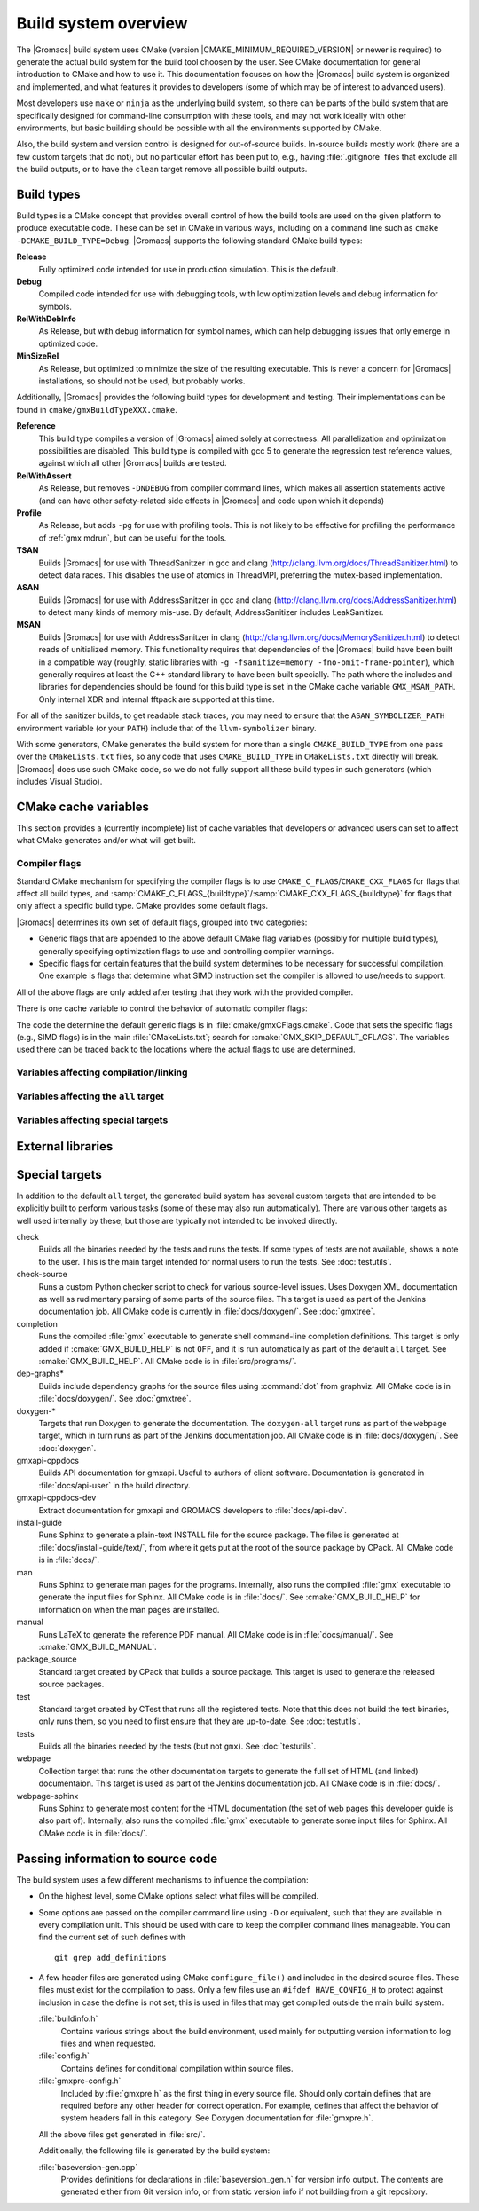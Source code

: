 .. highlight:: bash

Build system overview
=====================

The |Gromacs| build system uses CMake (version
|CMAKE_MINIMUM_REQUIRED_VERSION| or newer is required) to generate the
actual build system for the build tool choosen by the user.  See CMake
documentation for general introduction to CMake and how to use it.  This
documentation focuses on how the |Gromacs| build system is organized and
implemented, and what features it provides to developers (some of which may be
of interest to advanced users).

Most developers use ``make`` or ``ninja`` as the underlying build system, so
there can be parts of the build system that are specifically designed for
command-line consumption with these tools, and may not work ideally with other
environments, but basic building should be possible with all the environments
supported by CMake.

Also, the build system and version control is designed for out-of-source
builds.  In-source builds mostly work (there are a few custom targets that do
not), but no particular effort has been put to, e.g., having :file:`.gitignore`
files that exclude all the build outputs, or to have the ``clean`` target
remove all possible build outputs.

Build types
-----------

Build types is a CMake concept that provides overall control of how
the build tools are used on the given platform to produce executable
code. These can be set in CMake in various ways, including on a
command line such as ``cmake -DCMAKE_BUILD_TYPE=Debug``. |Gromacs|
supports the following standard CMake build types:

**Release**
  Fully optimized code intended for use in production simulation. This is the
  default.

**Debug**
  Compiled code intended for use with debugging tools, with low optimization levels
  and debug information for symbols.

**RelWithDebInfo**
  As Release, but with debug information for symbol names, which can help debugging
  issues that only emerge in optimized code.

**MinSizeRel**
  As Release, but optimized to minimize the size of the resulting executable. This
  is never a concern for |Gromacs| installations, so should not be used, but
  probably works.

Additionally, |Gromacs| provides the following build types for development and
testing. Their implementations can be found in ``cmake/gmxBuildTypeXXX.cmake``.

**Reference**
  This build type compiles a version of |Gromacs| aimed solely at correctness. All
  parallelization and optimization possibilities are disabled. This build type is
  compiled with gcc 5 to generate the regression test reference values, against
  which all other |Gromacs| builds are tested.

**RelWithAssert**
  As Release, but removes ``-DNDEBUG`` from compiler command lines, which makes
  all assertion statements active (and can have other safety-related side effects
  in |Gromacs| and code upon which it depends)

**Profile**
  As Release, but adds ``-pg`` for use with profiling tools. This is not
  likely to be effective for profiling the performance of :ref:`gmx mdrun`, but can
  be useful for the tools.

**TSAN**
  Builds |Gromacs| for use with ThreadSanitzer in gcc and clang
  (http://clang.llvm.org/docs/ThreadSanitizer.html) to detect
  data races. This disables the use of atomics in ThreadMPI,
  preferring the mutex-based implementation.

**ASAN**
  Builds |Gromacs| for use with AddressSanitzer in gcc and
  clang (http://clang.llvm.org/docs/AddressSanitizer.html) to
  detect many kinds of memory mis-use. By default, AddressSanitizer
  includes LeakSanitizer.

**MSAN**
  Builds |Gromacs| for use with AddressSanitzer in clang
  (http://clang.llvm.org/docs/MemorySanitizer.html) to detect
  reads of unitialized memory. This functionality requires that
  dependencies of the |Gromacs| build have been built in a compatible
  way (roughly, static libraries with ``-g -fsanitize=memory
  -fno-omit-frame-pointer``), which generally requires at least the C++
  standard library to have been built specially. The path where the
  includes and libraries for dependencies should be found for this
  build type is set in the CMake cache variable
  ``GMX_MSAN_PATH``. Only internal XDR and internal fftpack are
  supported at this time.

For all of the sanitizer builds, to get readable stack traces, you may
need to ensure that the ``ASAN_SYMBOLIZER_PATH`` environment variable
(or your ``PATH``) include that of the ``llvm-symbolizer`` binary.

With some generators, CMake generates the build system for more than a
single ``CMAKE_BUILD_TYPE`` from one pass over the ``CMakeLists.txt``
files, so any code that uses ``CMAKE_BUILD_TYPE`` in
``CMakeLists.txt`` directly will break. |Gromacs| does use such CMake
code, so we do not fully support all these build types in such
generators (which includes Visual Studio).

CMake cache variables
---------------------

This section provides a (currently incomplete) list of cache variables that
developers or advanced users can set to affect what CMake generates and/or what
will get built.

.. TODO: Figure out where to document basic variables intended for user
   consumption, and how does it relate to documentation here.

.. TODO: Document the remaining variables below, and identify any variables
   missing from the list.

Compiler flags
^^^^^^^^^^^^^^

Standard CMake mechanism for specifying the compiler flags is to use
``CMAKE_C_FLAGS``/``CMAKE_CXX_FLAGS`` for flags that affect all build types,
and :samp:`CMAKE_C_FLAGS_{buildtype}`/:samp:`CMAKE_CXX_FLAGS_{buildtype}` for
flags that only affect a specific build type.  CMake provides some default flags.

|Gromacs| determines its own set of default flags, grouped into two categories:

* Generic flags that are appended to the above default CMake flag variables
  (possibly for multiple build types), generally specifying optimization flags
  to use and controlling compiler warnings.
* Specific flags for certain features that the build system determines to be
  necessary for successful compilation.  One example is flags that determine
  what SIMD instruction set the compiler is allowed to use/needs to support.

All of the above flags are only added after testing that they work with the
provided compiler.

There is one cache variable to control the behavior of automatic compiler flags:

.. cmake:: GMX_SKIP_DEFAULT_CFLAGS

   If set ``ON``, the build system will not add any compiler flags
   automatically (neither generic nor specific as defined above), and will skip
   most linker flags as well.
   The default flags that would have been added are instead printed out when
   :command:`cmake` is run, and the user can set the flags themselves using the
   CMake variables.
   If ``OFF`` (the default), the flags are added as described above.

The code the determine the default generic flags is in
:file:`cmake/gmxCFlags.cmake`.
Code that sets the specific flags (e.g., SIMD flags) is in the main
:file:`CMakeLists.txt`; search for :cmake:`GMX_SKIP_DEFAULT_CFLAGS`.
The variables used there can be traced back to the locations where the actual
flags to use are determined.

Variables affecting compilation/linking
^^^^^^^^^^^^^^^^^^^^^^^^^^^^^^^^^^^^^^^

.. cmake:: GMX_BROKEN_CALLOC

.. cmake:: GMX_BUILD_FOR_COVERAGE

   Special variable set ``ON`` by Jenkins when doing a build for the coverage
   job.  Allows the build system to set options to produce as useful coverage
   metrics as possible.  Currently, it disables all asserts to avoid them
   showing up as poor conditional coverage.
   Defaults to ``OFF``, and there should not be any need to change this in a
   manual build.

   .. TODO: This could likely be replaced by a (yet another) build type.

.. cmake:: GMX_BUILD_MDRUN_ONLY

   If set ``ON``, the build system is configured to only build and install a
   single :file:`mdrun` executable.  To be fully functional, the installed
   :file:`mdrun` requires a standard |Gromacs| installation (with
   ``GMX_BUILD_MDRUN_ONLY=OFF``) in the same installation prefix, as the
   mdrun-only build does not install any data files or scripts, only the
   binary.  This is intended for cases where one wants to/needs to compile one
   or more instances of :file:`mdrun` with different build options (e.g., MPI
   or SIMD) than the full installation with the other utilities.
   Defaults to ``OFF``, in which case a single :file:`gmx` executable is built
   and installed, together with all the supporting files.  :command:`mdrun` can
   be executed as :command:`gmx mdrun`.

.. cmake:: GMX_BUILD_OWN_FFTW

.. cmake:: GMX_BUILD_SHARED_EXE

.. cmake:: GMX_COMPILER_WARNINGS

   If set ``ON``, various compiler warnings are enabled for compilers that
   Jenkins uses for verification.
   Defaults to ``OFF`` when building from a source tarball so that users
   compiling with versions not tested on Jenkins are not exposed to our rather
   aggressive warning flags that can trigger a lot of warnings with, e.g., new
   versions of the compilers we use.
   When building from a git repository, defaults to ``ON``.

.. cmake:: GMX_CYCLE_SUBCOUNTERS

   If set to ``ON``, enables performance subcounters that offer more
   fine-grained mdrun performance measurement and evaluation than the default
   counters. See :doc:`/user-guide/mdrun-performance` for the description of
   subcounters which are available.
   Defaults to ``OFF``.

.. cmake:: GMX_ENABLE_CCACHE

    If set to ``ON``, attempts to set up the `ccache <https://ccache.samba.org>`_
    caching compiler wrapper to speed up repeated builds.
    The ``ccache`` executable is searched for with ``find_package()`` if CMake
    is being run with a compatible build type.
    If the executable is found and a compatible compiler is configured,
    CMake launch wrapper scripts are set.
    If enabled, the ``ccache`` executable location discovered by CMake must be
    accessible during build, as well.
    Defaults to ``OFF`` to minimize build system complexity.

.. cmake:: GMX_INSTALL_DATASUBDIR

   Sets the subdirectory under CMAKE_INSTALL_DATADIR where GROMACS-specific
   read-only architecture-independent data files are installed. The default
   is ``gromacs``, which means the files will go under ``share/gromacs``.
   To alter the ``share`` part, change CMAKE_INSTALL_DATADIR.
   See :doc:`relocatable-binaries` for how this influences the build.

.. cmake:: GMX_DOUBLE

   Many part of |Gromacs| are implemented in terms of "real" precision,
   which is actually either a single- or double-precision type,
   according to the value of this flag. Some parts of the code
   deliberately use single- or double-precision types, and these are
   unaffected by this setting. See reference manual for further
   information.

.. cmake:: GMX_RELAXED_DOUBLE_PRECISION

   Permit a double-precision configuration to compute some quantities
   to single-precision accuracy. Particularly on architectures where
   only double-precision SIMD is available (e.g. Sparc machines such
   as the K computer), it is faster to default to ``GMX_DOUBLE=ON``
   and use SIMD than to use ``GMX_DOUBLE=OFF`` and use no
   SIMD. However, if the user does not need full double precision,
   then some optimizations can achieve the equivalent of
   single-precision results (e.g. fewer Newton-Raphson iterations for
   a reciprocal square root computation).

.. cmake:: GMX_EXTRAE

.. cmake:: GMX_EXTERNAL_BLAS

.. cmake:: GMX_EXTERNAL_LAPACK

.. cmake:: GMX_EXTERNAL_TNG

.. cmake:: GMX_FFT_LIBRARY

.. cmake:: GMX_GIT_VERSION_INFO

   Whether to generate version information dynamically from git for each build
   (e.g., HEAD commit hash).
   Defaults to ``ON`` if the build is from a git repository and :command:`git`
   is found, otherwise ``OFF``.
   If ``OFF``, static version information from
   :file:`cmake/gmxVersionInfo.cmake` is used.

.. cmake:: GMX_GPU

.. cmake:: GMX_CLANG_CUDA

   Use clang for compiling CUDA GPU code, both host and device.

.. cmake:: GMX_CUDA_CLANG_FLAGS

    Pass additional CUDA-only compiler flags to clang using this variable.

.. cmake:: CMAKE_INSTALL_LIBDIR

   Sets the installation directory for libraries (default is determined by
   standard CMake package ``GNUInstallDirs``).
   See :doc:`relocatable-binaries` for how this influences the build.

.. cmake:: GMX_LOAD_PLUGINS

.. cmake:: GMX_MPI

.. cmake:: GMX_OPENMP

.. cmake:: GMX_PREFER_STATIC_LIBS

.. cmake:: GMX_SIMD

.. cmake:: GMX_SOFTWARE_INVSQRT

.. cmake:: GMX_THREAD_MPI

.. cmake:: GMX_USE_RDTSCP

.. cmake:: GMX_USE_TNG

.. cmake:: GMX_VMD_PLUGIN_PATH

.. cmake:: GMX_X11

.. cmake:: GMX_XML

   Currently, this option has no effect on the compilation or linking, since
   there is no code outside the tests that would use :file:`libxml2`.

Variables affecting the ``all`` target
^^^^^^^^^^^^^^^^^^^^^^^^^^^^^^^^^^^^^^

.. cmake:: BUILD_TESTING

   Standard variable created by CTest that enables/disables all tests.
   Defaults to ``ON``.

.. cmake:: GMX_BUILD_HELP

   Controls handling of man pages and shell completions.  Possible values:

   ``OFF`` (default for builds from release source distribution)
     Man pages and shell completions are not generated as part of the ``all``
     target, and only installed if compiling from a source package.
   ``AUTO`` (default for builds from development version)
     Shell completions are generated by executing the :file:`gmx` binary as
     part of the ``all`` target.  If it fails, a message is printed, but the
     build succeeds.
     Man pages need to be generated manually by invoking the ``man`` target.
     Man pages and shell completions are installed if they have been
     successfully generated.
   ``ON``
     Works the same as ``AUTO``, except that if invoking the :file:`gmx` binary
     fails, the build fails as well.

.. cmake:: GMX_DEVELOPER_BUILD

   If set ``ON``, the ``all`` target will include also the test binaries using
   Google Test (if :cmake:`GMX_BUILD_UNITTESTS` is ``ON``).
   Also, :cmake:`GMX_COMPILER_WARNINGS` is always enabled.
   In the future, other developer convenience features (as well as features
   inconvenient for a general user) can be added to the set controlled by this
   variable.

Variables affecting special targets
^^^^^^^^^^^^^^^^^^^^^^^^^^^^^^^^^^^

.. cmake:: GMXAPI

    If set ``ON``, the additional ``gmxapi`` C++ library is configured and the
    ``gmxapi`` headers will be installed. Provides the additional build tree
    targets ``gmxapi-cppdocs`` and ``gmxapi-cppdocs-dev`` when Doxygen is
    available. Also exports CMake configuration files for ``gmxapi`` that allow
    ``find_package(gmxapi)`` to import the ``Gromacs::gmxapi`` CMake target in
    client projects that search the GROMACS installation root.

.. cmake:: GMX_BUILD_MANUAL

   If set ``ON``, CMake detection for LaTeX and other prerequisites for the
   reference PDF manual is done, and the ``manual`` target for building the
   manual is generated.
   If ``OFF`` (the default), all detection is skipped and the manual cannot be
   built.

   .. TODO: Consider if this is really necessary, or if we could just use
      GMX_DEVELOPER_BUILD.

.. cmake:: GMX_BUILD_TARBALL

   If set ``ON``, ``-dev`` suffix is stripped off from version strings and some
   other version info logic is adjusted such that the man pages and other
   documentation generated from this build is suitable for releasing (on the
   web page and/or in the source distribution package).
   Defaults to ``OFF``.

.. cmake:: GMX_BUILD_UNITTESTS

   If ``ON``, test binaries using Google Test are built (either as the separate
   ``tests`` targer, or also as part of the ``all`` target, depending on
   :cmake:`GMX_DEVELOPER_BUILD`).  All dependencies required for building the
   tests (Google Test and Google Mock frameworks, and tinyxml2) are
   included in :file:`src/external/`.
   Defaults to ``ON`` if :cmake:`BUILD_TESTING` is ``ON``.

.. cmake:: GMX_COMPACT_DOXYGEN

   If set ``ON``, Doxygen configuration is changed to avoid generating large
   dependency graphs, which makes it significantly faster to run Doxygen and
   reduces disk usage.  This is typically useful when developing the
   documentation to reduce the build times.
   Defaults to ``OFF``.

.. cmake:: REGRESSIONTEST_DOWNLOAD

   If set ``ON``, CMake will download the regression tests and extract them to
   a local directory.  :cmake:`REGRESSIONTEST_PATH` is set to the extracted
   tests.  Note that this happens during the configure phase, not during the
   build.
   After the download is done, the variable is automatically reset to ``OFF``
   again to avoid repeated downloads.  Can be set to ``ON`` to download again.
   Defaults to ``OFF``.

.. cmake:: REGRESSIONTEST_PATH

   Path to extracted regression test suite matching the source tree (the
   directory containing :file:`gmxtest.pl`)
   If set, CTest tests are generated to run the regression tests.
   Defaults to empty.

.. cmake:: SOURCE_MD5SUM

   Sets the MD5 sum of the release tarball when generating the HTML
   documentation.  It gets inserted into the download section of the HTML
   pages.

.. cmake:: SOURCE_SHA256SUM

   Sets the SHA256 sum of the release tarball when generating the HTML
   documentation.  It gets inserted into the download section of the HTML
   pages.

External libraries
------------------

.. TODO: List external libraries used (either from src/external/, or from the
   system), whether they are required or optional, what functionality they
   provide for Gromacs, and how to control their use.

Special targets
---------------

In addition to the default ``all`` target, the generated build system has
several custom targets that are intended to be explicitly built to perform
various tasks (some of these may also run automatically).  There are various
other targets as well used internally by these, but those are typically not
intended to be invoked directly.

check
   Builds all the binaries needed by the tests and runs the tests.  If some
   types of tests are not available, shows a note to the user.
   This is the main target intended for normal users to run the tests.
   See :doc:`testutils`.
check-source
   Runs a custom Python checker script to check for various source-level
   issues.  Uses Doxygen XML documentation as well as rudimentary parsing of
   some parts of the source files.
   This target is used as part of the Jenkins documentation job.
   All CMake code is currently in :file:`docs/doxygen/`.
   See :doc:`gmxtree`.
completion
   Runs the compiled :file:`gmx` executable to generate shell command-line
   completion definitions.  This target is only added if
   :cmake:`GMX_BUILD_HELP` is not ``OFF``, and it is run automatically as part
   of the default ``all`` target.  See :cmake:`GMX_BUILD_HELP`.
   All CMake code is in :file:`src/programs/`.
dep-graphs*
   Builds include dependency graphs for the source files using :command:`dot`
   from graphviz.
   All CMake code is in :file:`docs/doxygen/`.
   See :doc:`gmxtree`.
doxygen-*
   Targets that run Doxygen to generate the documentation.
   The ``doxygen-all`` target runs as part of the ``webpage`` target, which in
   turn runs as part of the Jenkins documentation job.
   All CMake code is in :file:`docs/doxygen/`.
   See :doc:`doxygen`.
gmxapi-cppdocs
    Builds API documentation for gmxapi. Useful to authors of client software.
    Documentation is generated in :file:`docs/api-user` in the build directory.
gmxapi-cppdocs-dev
    Extract documentation for gmxapi and GROMACS developers to
    :file:`docs/api-dev`.
install-guide
   Runs Sphinx to generate a plain-text INSTALL file for the source package.
   The files is generated at :file:`docs/install-guide/text/`, from where it
   gets put at the root of the source package by CPack.
   All CMake code is in :file:`docs/`.
man
   Runs Sphinx to generate man pages for the programs.
   Internally, also runs the compiled :file:`gmx` executable to generate the
   input files for Sphinx.
   All CMake code is in :file:`docs/`.
   See :cmake:`GMX_BUILD_HELP` for information on when the man pages are
   installed.
manual
   Runs LaTeX to generate the reference PDF manual.
   All CMake code is in :file:`docs/manual/`.
   See :cmake:`GMX_BUILD_MANUAL`.
package_source
   Standard target created by CPack that builds a source package.
   This target is used to generate the released source packages.
test
   Standard target created by CTest that runs all the registered tests.
   Note that this does not build the test binaries, only runs them, so you need
   to first ensure that they are up-to-date.
   See :doc:`testutils`.
tests
   Builds all the binaries needed by the tests (but not ``gmx``).
   See :doc:`testutils`.
webpage
   Collection target that runs the other documentation targets to generate the
   full set of HTML (and linked) documentaion.
   This target is used as part of the Jenkins documentation job.
   All CMake code is in :file:`docs/`.
webpage-sphinx
   Runs Sphinx to generate most content for the HTML documentation (the set of
   web pages this developer guide is also part of).
   Internally, also runs the compiled :file:`gmx` executable to generate some
   input files for Sphinx.
   All CMake code is in :file:`docs/`.

Passing information to source code
----------------------------------

The build system uses a few different mechanisms to influence the compilation:

* On the highest level, some CMake options select what files will be compiled.
* Some options are passed on the compiler command line using ``-D`` or
  equivalent, such that they are available in every compilation unit.  This
  should be used with care to keep the compiler command lines manageable.
  You can find the current set of such defines with ::

    git grep add_definitions

* A few header files are generated using CMake ``configure_file()`` and
  included in the desired source files.  These files must exist for the
  compilation to pass.  Only a few files use an ``#ifdef HAVE_CONFIG_H`` to
  protect against inclusion in case the define is not set; this is used in
  files that may get compiled outside the main build system.

  :file:`buildinfo.h`
    Contains various strings about the build environment, used mainly for
    outputting version information to log files and when requested.
  :file:`config.h`
    Contains defines for conditional compilation within source files.
  :file:`gmxpre-config.h`
    Included by :file:`gmxpre.h` as the first thing in every source file.
    Should only contain defines that are required before any other header for
    correct operation.  For example, defines that affect the behavior of system
    headers fall in this category.  See Doxygen documentation for
    :file:`gmxpre.h`.

  All the above files get generated in :file:`src/`.

  Additionally, the following file is generated by the build system:

  :file:`baseversion-gen.cpp`
    Provides definitions for declarations in :file:`baseversion_gen.h` for
    version info output.  The contents are generated either from Git version
    info, or from static version info if not building from a git repository.
